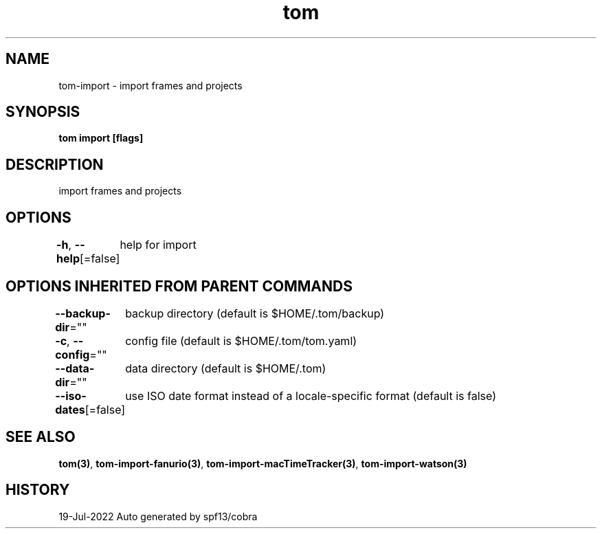 .nh
.TH "tom" "3" "Jul 2022" "Auto generated by spf13/cobra" ""

.SH NAME
.PP
tom-import - import frames and projects


.SH SYNOPSIS
.PP
\fBtom import [flags]\fP


.SH DESCRIPTION
.PP
import frames and projects


.SH OPTIONS
.PP
\fB-h\fP, \fB--help\fP[=false]
	help for import


.SH OPTIONS INHERITED FROM PARENT COMMANDS
.PP
\fB--backup-dir\fP=""
	backup directory (default is $HOME/.tom/backup)

.PP
\fB-c\fP, \fB--config\fP=""
	config file (default is $HOME/.tom/tom.yaml)

.PP
\fB--data-dir\fP=""
	data directory (default is $HOME/.tom)

.PP
\fB--iso-dates\fP[=false]
	use ISO date format instead of a locale-specific format (default is false)


.SH SEE ALSO
.PP
\fBtom(3)\fP, \fBtom-import-fanurio(3)\fP, \fBtom-import-macTimeTracker(3)\fP, \fBtom-import-watson(3)\fP


.SH HISTORY
.PP
19-Jul-2022 Auto generated by spf13/cobra
